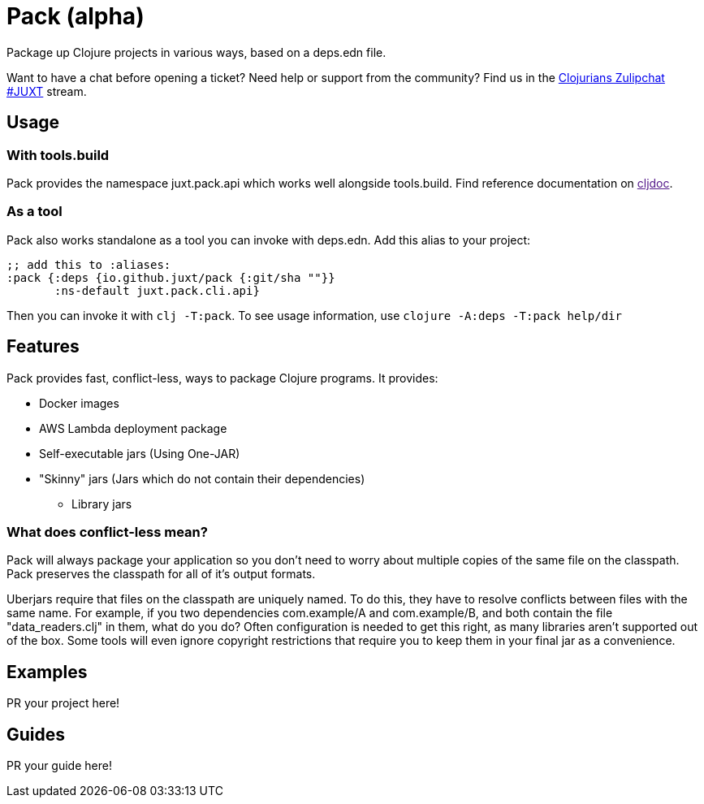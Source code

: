 = Pack (alpha)
ifdef::env-github[]
:toc:
:toclevels: 4
endif::[]

Package up Clojure projects in various ways, based on a deps.edn file.

Want to have a chat before opening a ticket?
Need help or support from the community?
Find us in the link:https://clojurians.zulipchat.com/#narrow/stream/151045-JUXT[Clojurians Zulipchat #JUXT] stream.

== Usage

=== With tools.build

Pack provides the namespace juxt.pack.api which works well alongside tools.build.
Find reference documentation on link:[cljdoc].

=== As a tool

Pack also works standalone as a tool you can invoke with deps.edn.
Add this alias to your project:

[source,clojure]
----
;; add this to :aliases:
:pack {:deps {io.github.juxt/pack {:git/sha ""}}
       :ns-default juxt.pack.cli.api}
----

Then you can invoke it with `clj -T:pack`.
To see usage information, use `clojure -A:deps -T:pack help/dir`

== Features

Pack provides fast, conflict-less, ways to package Clojure programs.
It provides:

* Docker images
* AWS Lambda deployment package
* Self-executable jars (Using One-JAR)
* "Skinny" jars (Jars which do not contain their dependencies)
** Library jars

=== What does conflict-less mean?

Pack will always package your application so you don't need to worry about multiple copies of the same file on the classpath.
Pack preserves the classpath for all of it's output formats.

Uberjars require that files on the classpath are uniquely named.
To do this, they have to resolve conflicts between files with the same name.
For example, if you two dependencies com.example/A and com.example/B, and both contain the file "data_readers.clj" in them, what do you do?
Often configuration is needed to get this right, as many libraries aren't supported out of the box.
Some tools will even ignore copyright restrictions that require you to keep them in your final jar as a convenience.

== Examples

PR your project here!

== Guides

PR your guide here!
